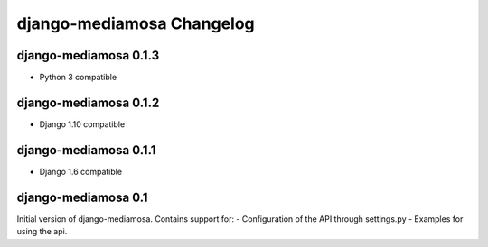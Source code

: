 django-mediamosa Changelog
==========================

django-mediamosa 0.1.3
----------------------
- Python 3 compatible

django-mediamosa 0.1.2
----------------------
- Django 1.10 compatible


django-mediamosa 0.1.1
----------------------
- Django 1.6 compatible

django-mediamosa 0.1
--------------------
Initial version of django-mediamosa. Contains support for:
- Configuration of the API through settings.py
- Examples for using the api.
